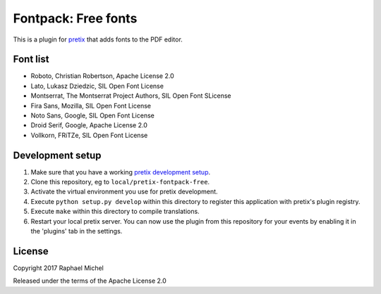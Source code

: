 Fontpack: Free fonts
====================

This is a plugin for `pretix`_ that adds fonts to the PDF editor.

Font list
---------

* Roboto, Christian Robertson, Apache License 2.0
* Lato, Lukasz Dziedzic, SIL Open Font License
* Montserrat, The Montserrat Project Authors, SIL Open Font SLicense
* Fira Sans, Mozilla, SIL Open Font License
* Noto Sans, Google, SIL Open Font License
* Droid Serif, Google, Apache License 2.0
* Vollkorn, FRiTZe, SIL Open Font License

Development setup
-----------------

1. Make sure that you have a working `pretix development setup`_.

2. Clone this repository, eg to ``local/pretix-fontpack-free``.

3. Activate the virtual environment you use for pretix development.

4. Execute ``python setup.py develop`` within this directory to register this application with pretix's plugin registry.

5. Execute ``make`` within this directory to compile translations.

6. Restart your local pretix server. You can now use the plugin from this repository for your events by enabling it in
   the 'plugins' tab in the settings.


License
-------

Copyright 2017 Raphael Michel

Released under the terms of the Apache License 2.0


.. _pretix: https://github.com/pretix/pretix
.. _pretix development setup: https://docs.pretix.eu/en/latest/development/setup.html
